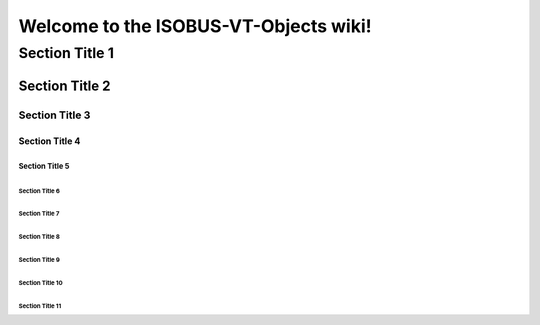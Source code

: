 #############################################
Welcome to the ISOBUS-VT-Objects wiki!
#############################################


=============================================
 Section Title 1
=============================================


-----------------
 Section Title 2
-----------------

Section Title 3
===============

Section Title 4
---------------

Section Title 5
```````````````

Section Title 6 
''''''''''''''' 

Section Title 7
...............

Section Title 8
~~~~~~~~~~~~~~~

Section Title 9
***************

Section Title 10
++++++++++++++++

Section Title 11
^^^^^^^^^^^^^^^^

